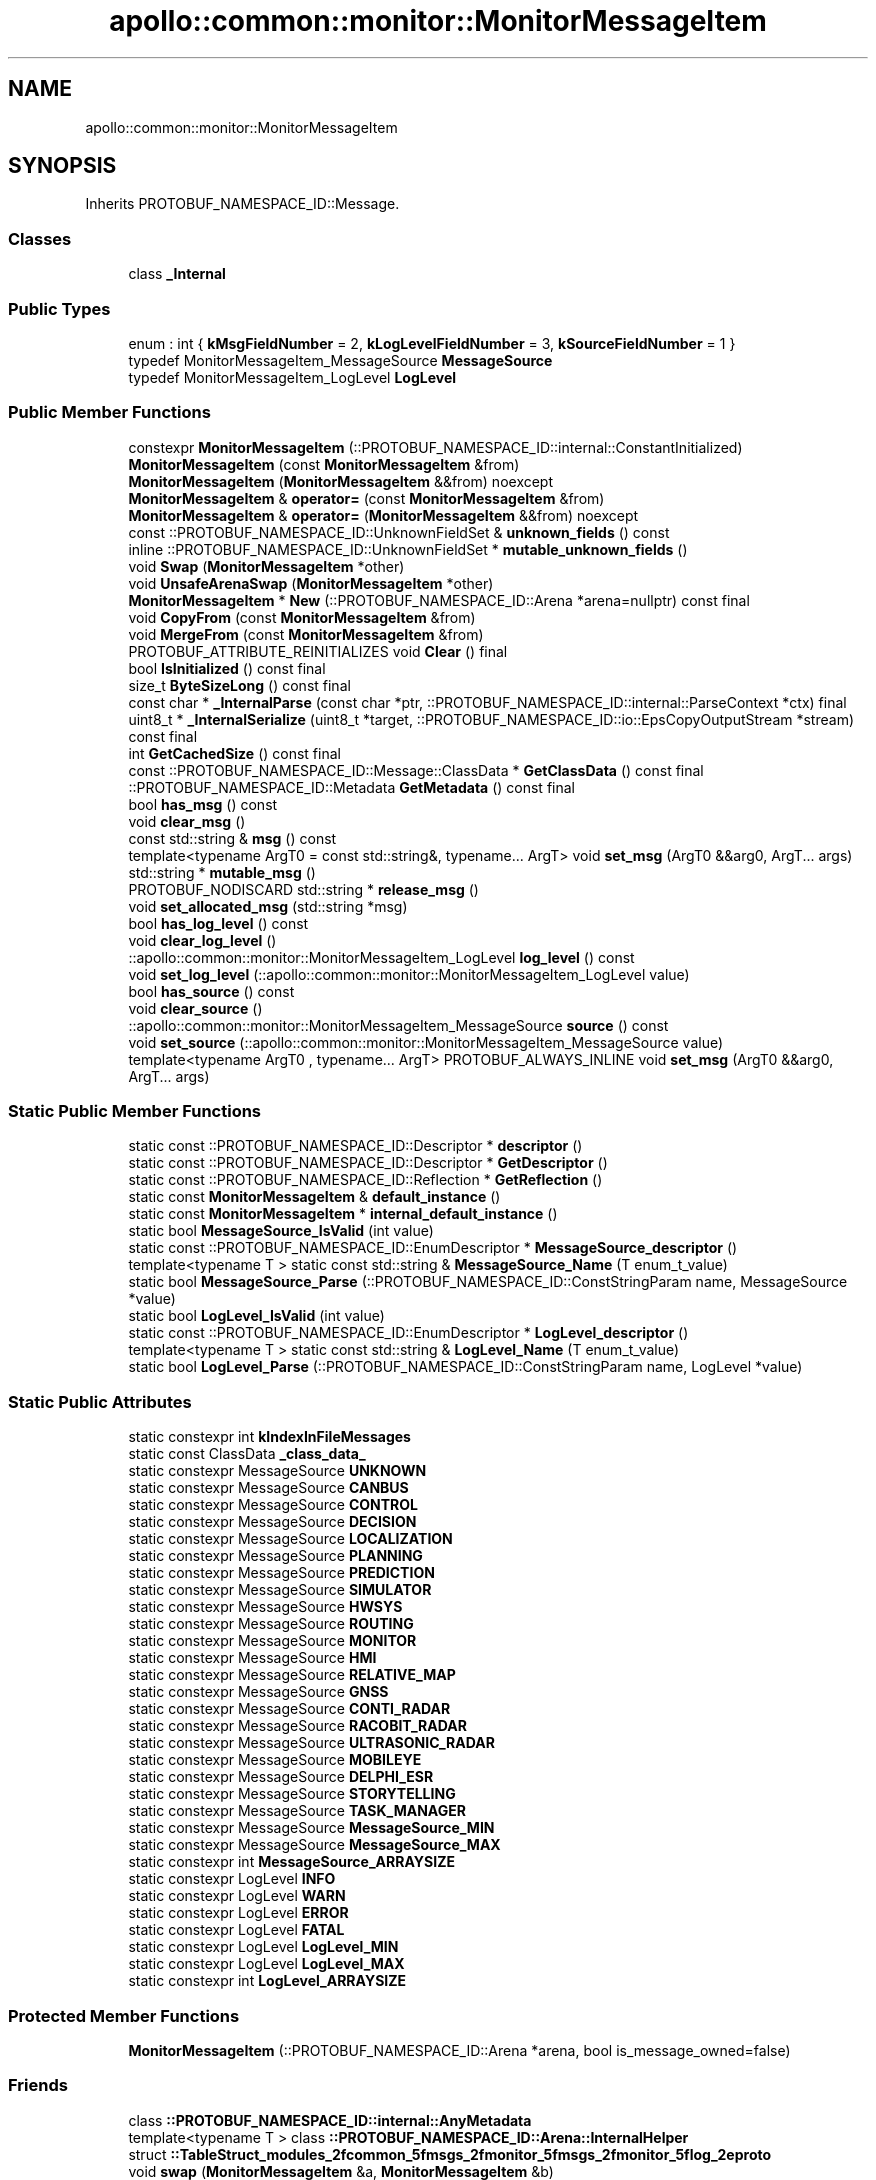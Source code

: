 .TH "apollo::common::monitor::MonitorMessageItem" 3 "Sun Sep 3 2023" "Version 8.0" "Cyber-Cmake" \" -*- nroff -*-
.ad l
.nh
.SH NAME
apollo::common::monitor::MonitorMessageItem
.SH SYNOPSIS
.br
.PP
.PP
Inherits PROTOBUF_NAMESPACE_ID::Message\&.
.SS "Classes"

.in +1c
.ti -1c
.RI "class \fB_Internal\fP"
.br
.in -1c
.SS "Public Types"

.in +1c
.ti -1c
.RI "enum : int { \fBkMsgFieldNumber\fP = 2, \fBkLogLevelFieldNumber\fP = 3, \fBkSourceFieldNumber\fP = 1 }"
.br
.ti -1c
.RI "typedef MonitorMessageItem_MessageSource \fBMessageSource\fP"
.br
.ti -1c
.RI "typedef MonitorMessageItem_LogLevel \fBLogLevel\fP"
.br
.in -1c
.SS "Public Member Functions"

.in +1c
.ti -1c
.RI "constexpr \fBMonitorMessageItem\fP (::PROTOBUF_NAMESPACE_ID::internal::ConstantInitialized)"
.br
.ti -1c
.RI "\fBMonitorMessageItem\fP (const \fBMonitorMessageItem\fP &from)"
.br
.ti -1c
.RI "\fBMonitorMessageItem\fP (\fBMonitorMessageItem\fP &&from) noexcept"
.br
.ti -1c
.RI "\fBMonitorMessageItem\fP & \fBoperator=\fP (const \fBMonitorMessageItem\fP &from)"
.br
.ti -1c
.RI "\fBMonitorMessageItem\fP & \fBoperator=\fP (\fBMonitorMessageItem\fP &&from) noexcept"
.br
.ti -1c
.RI "const ::PROTOBUF_NAMESPACE_ID::UnknownFieldSet & \fBunknown_fields\fP () const"
.br
.ti -1c
.RI "inline ::PROTOBUF_NAMESPACE_ID::UnknownFieldSet * \fBmutable_unknown_fields\fP ()"
.br
.ti -1c
.RI "void \fBSwap\fP (\fBMonitorMessageItem\fP *other)"
.br
.ti -1c
.RI "void \fBUnsafeArenaSwap\fP (\fBMonitorMessageItem\fP *other)"
.br
.ti -1c
.RI "\fBMonitorMessageItem\fP * \fBNew\fP (::PROTOBUF_NAMESPACE_ID::Arena *arena=nullptr) const final"
.br
.ti -1c
.RI "void \fBCopyFrom\fP (const \fBMonitorMessageItem\fP &from)"
.br
.ti -1c
.RI "void \fBMergeFrom\fP (const \fBMonitorMessageItem\fP &from)"
.br
.ti -1c
.RI "PROTOBUF_ATTRIBUTE_REINITIALIZES void \fBClear\fP () final"
.br
.ti -1c
.RI "bool \fBIsInitialized\fP () const final"
.br
.ti -1c
.RI "size_t \fBByteSizeLong\fP () const final"
.br
.ti -1c
.RI "const char * \fB_InternalParse\fP (const char *ptr, ::PROTOBUF_NAMESPACE_ID::internal::ParseContext *ctx) final"
.br
.ti -1c
.RI "uint8_t * \fB_InternalSerialize\fP (uint8_t *target, ::PROTOBUF_NAMESPACE_ID::io::EpsCopyOutputStream *stream) const final"
.br
.ti -1c
.RI "int \fBGetCachedSize\fP () const final"
.br
.ti -1c
.RI "const ::PROTOBUF_NAMESPACE_ID::Message::ClassData * \fBGetClassData\fP () const final"
.br
.ti -1c
.RI "::PROTOBUF_NAMESPACE_ID::Metadata \fBGetMetadata\fP () const final"
.br
.ti -1c
.RI "bool \fBhas_msg\fP () const"
.br
.ti -1c
.RI "void \fBclear_msg\fP ()"
.br
.ti -1c
.RI "const std::string & \fBmsg\fP () const"
.br
.ti -1c
.RI "template<typename ArgT0  = const std::string&, typename\&.\&.\&. ArgT> void \fBset_msg\fP (ArgT0 &&arg0, ArgT\&.\&.\&. args)"
.br
.ti -1c
.RI "std::string * \fBmutable_msg\fP ()"
.br
.ti -1c
.RI "PROTOBUF_NODISCARD std::string * \fBrelease_msg\fP ()"
.br
.ti -1c
.RI "void \fBset_allocated_msg\fP (std::string *msg)"
.br
.ti -1c
.RI "bool \fBhas_log_level\fP () const"
.br
.ti -1c
.RI "void \fBclear_log_level\fP ()"
.br
.ti -1c
.RI "::apollo::common::monitor::MonitorMessageItem_LogLevel \fBlog_level\fP () const"
.br
.ti -1c
.RI "void \fBset_log_level\fP (::apollo::common::monitor::MonitorMessageItem_LogLevel value)"
.br
.ti -1c
.RI "bool \fBhas_source\fP () const"
.br
.ti -1c
.RI "void \fBclear_source\fP ()"
.br
.ti -1c
.RI "::apollo::common::monitor::MonitorMessageItem_MessageSource \fBsource\fP () const"
.br
.ti -1c
.RI "void \fBset_source\fP (::apollo::common::monitor::MonitorMessageItem_MessageSource value)"
.br
.ti -1c
.RI "template<typename ArgT0 , typename\&.\&.\&. ArgT> PROTOBUF_ALWAYS_INLINE void \fBset_msg\fP (ArgT0 &&arg0, ArgT\&.\&.\&. args)"
.br
.in -1c
.SS "Static Public Member Functions"

.in +1c
.ti -1c
.RI "static const ::PROTOBUF_NAMESPACE_ID::Descriptor * \fBdescriptor\fP ()"
.br
.ti -1c
.RI "static const ::PROTOBUF_NAMESPACE_ID::Descriptor * \fBGetDescriptor\fP ()"
.br
.ti -1c
.RI "static const ::PROTOBUF_NAMESPACE_ID::Reflection * \fBGetReflection\fP ()"
.br
.ti -1c
.RI "static const \fBMonitorMessageItem\fP & \fBdefault_instance\fP ()"
.br
.ti -1c
.RI "static const \fBMonitorMessageItem\fP * \fBinternal_default_instance\fP ()"
.br
.ti -1c
.RI "static bool \fBMessageSource_IsValid\fP (int value)"
.br
.ti -1c
.RI "static const ::PROTOBUF_NAMESPACE_ID::EnumDescriptor * \fBMessageSource_descriptor\fP ()"
.br
.ti -1c
.RI "template<typename T > static const std::string & \fBMessageSource_Name\fP (T enum_t_value)"
.br
.ti -1c
.RI "static bool \fBMessageSource_Parse\fP (::PROTOBUF_NAMESPACE_ID::ConstStringParam name, MessageSource *value)"
.br
.ti -1c
.RI "static bool \fBLogLevel_IsValid\fP (int value)"
.br
.ti -1c
.RI "static const ::PROTOBUF_NAMESPACE_ID::EnumDescriptor * \fBLogLevel_descriptor\fP ()"
.br
.ti -1c
.RI "template<typename T > static const std::string & \fBLogLevel_Name\fP (T enum_t_value)"
.br
.ti -1c
.RI "static bool \fBLogLevel_Parse\fP (::PROTOBUF_NAMESPACE_ID::ConstStringParam name, LogLevel *value)"
.br
.in -1c
.SS "Static Public Attributes"

.in +1c
.ti -1c
.RI "static constexpr int \fBkIndexInFileMessages\fP"
.br
.ti -1c
.RI "static const ClassData \fB_class_data_\fP"
.br
.ti -1c
.RI "static constexpr MessageSource \fBUNKNOWN\fP"
.br
.ti -1c
.RI "static constexpr MessageSource \fBCANBUS\fP"
.br
.ti -1c
.RI "static constexpr MessageSource \fBCONTROL\fP"
.br
.ti -1c
.RI "static constexpr MessageSource \fBDECISION\fP"
.br
.ti -1c
.RI "static constexpr MessageSource \fBLOCALIZATION\fP"
.br
.ti -1c
.RI "static constexpr MessageSource \fBPLANNING\fP"
.br
.ti -1c
.RI "static constexpr MessageSource \fBPREDICTION\fP"
.br
.ti -1c
.RI "static constexpr MessageSource \fBSIMULATOR\fP"
.br
.ti -1c
.RI "static constexpr MessageSource \fBHWSYS\fP"
.br
.ti -1c
.RI "static constexpr MessageSource \fBROUTING\fP"
.br
.ti -1c
.RI "static constexpr MessageSource \fBMONITOR\fP"
.br
.ti -1c
.RI "static constexpr MessageSource \fBHMI\fP"
.br
.ti -1c
.RI "static constexpr MessageSource \fBRELATIVE_MAP\fP"
.br
.ti -1c
.RI "static constexpr MessageSource \fBGNSS\fP"
.br
.ti -1c
.RI "static constexpr MessageSource \fBCONTI_RADAR\fP"
.br
.ti -1c
.RI "static constexpr MessageSource \fBRACOBIT_RADAR\fP"
.br
.ti -1c
.RI "static constexpr MessageSource \fBULTRASONIC_RADAR\fP"
.br
.ti -1c
.RI "static constexpr MessageSource \fBMOBILEYE\fP"
.br
.ti -1c
.RI "static constexpr MessageSource \fBDELPHI_ESR\fP"
.br
.ti -1c
.RI "static constexpr MessageSource \fBSTORYTELLING\fP"
.br
.ti -1c
.RI "static constexpr MessageSource \fBTASK_MANAGER\fP"
.br
.ti -1c
.RI "static constexpr MessageSource \fBMessageSource_MIN\fP"
.br
.ti -1c
.RI "static constexpr MessageSource \fBMessageSource_MAX\fP"
.br
.ti -1c
.RI "static constexpr int \fBMessageSource_ARRAYSIZE\fP"
.br
.ti -1c
.RI "static constexpr LogLevel \fBINFO\fP"
.br
.ti -1c
.RI "static constexpr LogLevel \fBWARN\fP"
.br
.ti -1c
.RI "static constexpr LogLevel \fBERROR\fP"
.br
.ti -1c
.RI "static constexpr LogLevel \fBFATAL\fP"
.br
.ti -1c
.RI "static constexpr LogLevel \fBLogLevel_MIN\fP"
.br
.ti -1c
.RI "static constexpr LogLevel \fBLogLevel_MAX\fP"
.br
.ti -1c
.RI "static constexpr int \fBLogLevel_ARRAYSIZE\fP"
.br
.in -1c
.SS "Protected Member Functions"

.in +1c
.ti -1c
.RI "\fBMonitorMessageItem\fP (::PROTOBUF_NAMESPACE_ID::Arena *arena, bool is_message_owned=false)"
.br
.in -1c
.SS "Friends"

.in +1c
.ti -1c
.RI "class \fB::PROTOBUF_NAMESPACE_ID::internal::AnyMetadata\fP"
.br
.ti -1c
.RI "template<typename T > class \fB::PROTOBUF_NAMESPACE_ID::Arena::InternalHelper\fP"
.br
.ti -1c
.RI "struct \fB::TableStruct_modules_2fcommon_5fmsgs_2fmonitor_5fmsgs_2fmonitor_5flog_2eproto\fP"
.br
.ti -1c
.RI "void \fBswap\fP (\fBMonitorMessageItem\fP &a, \fBMonitorMessageItem\fP &b)"
.br
.in -1c
.SH "Member Data Documentation"
.PP 
.SS "const ::PROTOBUF_NAMESPACE_ID::Message::ClassData apollo::common::monitor::MonitorMessageItem::_class_data_\fC [static]\fP"
\fBInitial value:\fP
.PP
.nf
= {
    ::PROTOBUF_NAMESPACE_ID::Message::CopyWithSizeCheck,
    MonitorMessageItem::MergeImpl
}
.fi
.SS "constexpr MonitorMessageItem_MessageSource apollo::common::monitor::MonitorMessageItem::CANBUS\fC [static]\fP, \fC [constexpr]\fP"
\fBInitial value:\fP
.PP
.nf
=
    MonitorMessageItem_MessageSource_CANBUS
.fi
.SS "constexpr MonitorMessageItem_MessageSource apollo::common::monitor::MonitorMessageItem::CONTI_RADAR\fC [static]\fP, \fC [constexpr]\fP"
\fBInitial value:\fP
.PP
.nf
=
    MonitorMessageItem_MessageSource_CONTI_RADAR
.fi
.SS "constexpr MonitorMessageItem_MessageSource apollo::common::monitor::MonitorMessageItem::CONTROL\fC [static]\fP, \fC [constexpr]\fP"
\fBInitial value:\fP
.PP
.nf
=
    MonitorMessageItem_MessageSource_CONTROL
.fi
.SS "constexpr MonitorMessageItem_MessageSource apollo::common::monitor::MonitorMessageItem::DECISION\fC [static]\fP, \fC [constexpr]\fP"
\fBInitial value:\fP
.PP
.nf
=
    MonitorMessageItem_MessageSource_DECISION
.fi
.SS "constexpr MonitorMessageItem_MessageSource apollo::common::monitor::MonitorMessageItem::DELPHI_ESR\fC [static]\fP, \fC [constexpr]\fP"
\fBInitial value:\fP
.PP
.nf
=
    MonitorMessageItem_MessageSource_DELPHI_ESR
.fi
.SS "constexpr MonitorMessageItem_LogLevel apollo::common::monitor::MonitorMessageItem::ERROR\fC [static]\fP, \fC [constexpr]\fP"
\fBInitial value:\fP
.PP
.nf
=
    MonitorMessageItem_LogLevel_ERROR
.fi
.SS "constexpr MonitorMessageItem_LogLevel apollo::common::monitor::MonitorMessageItem::FATAL\fC [static]\fP, \fC [constexpr]\fP"
\fBInitial value:\fP
.PP
.nf
=
    MonitorMessageItem_LogLevel_FATAL
.fi
.SS "constexpr MonitorMessageItem_MessageSource apollo::common::monitor::MonitorMessageItem::GNSS\fC [static]\fP, \fC [constexpr]\fP"
\fBInitial value:\fP
.PP
.nf
=
    MonitorMessageItem_MessageSource_GNSS
.fi
.SS "constexpr MonitorMessageItem_MessageSource apollo::common::monitor::MonitorMessageItem::HMI\fC [static]\fP, \fC [constexpr]\fP"
\fBInitial value:\fP
.PP
.nf
=
    MonitorMessageItem_MessageSource_HMI
.fi
.SS "constexpr MonitorMessageItem_MessageSource apollo::common::monitor::MonitorMessageItem::HWSYS\fC [static]\fP, \fC [constexpr]\fP"
\fBInitial value:\fP
.PP
.nf
=
    MonitorMessageItem_MessageSource_HWSYS
.fi
.SS "constexpr MonitorMessageItem_LogLevel apollo::common::monitor::MonitorMessageItem::INFO\fC [static]\fP, \fC [constexpr]\fP"
\fBInitial value:\fP
.PP
.nf
=
    MonitorMessageItem_LogLevel_INFO
.fi
.SS "constexpr int apollo::common::monitor::MonitorMessageItem::kIndexInFileMessages\fC [static]\fP, \fC [constexpr]\fP"
\fBInitial value:\fP
.PP
.nf
=
    0
.fi
.SS "constexpr MonitorMessageItem_MessageSource apollo::common::monitor::MonitorMessageItem::LOCALIZATION\fC [static]\fP, \fC [constexpr]\fP"
\fBInitial value:\fP
.PP
.nf
=
    MonitorMessageItem_MessageSource_LOCALIZATION
.fi
.SS "constexpr int apollo::common::monitor::MonitorMessageItem::LogLevel_ARRAYSIZE\fC [static]\fP, \fC [constexpr]\fP"
\fBInitial value:\fP
.PP
.nf
=
    MonitorMessageItem_LogLevel_LogLevel_ARRAYSIZE
.fi
.SS "constexpr MonitorMessageItem_LogLevel apollo::common::monitor::MonitorMessageItem::LogLevel_MAX\fC [static]\fP, \fC [constexpr]\fP"
\fBInitial value:\fP
.PP
.nf
=
    MonitorMessageItem_LogLevel_LogLevel_MAX
.fi
.SS "constexpr MonitorMessageItem_LogLevel apollo::common::monitor::MonitorMessageItem::LogLevel_MIN\fC [static]\fP, \fC [constexpr]\fP"
\fBInitial value:\fP
.PP
.nf
=
    MonitorMessageItem_LogLevel_LogLevel_MIN
.fi
.SS "constexpr int apollo::common::monitor::MonitorMessageItem::MessageSource_ARRAYSIZE\fC [static]\fP, \fC [constexpr]\fP"
\fBInitial value:\fP
.PP
.nf
=
    MonitorMessageItem_MessageSource_MessageSource_ARRAYSIZE
.fi
.SS "constexpr MonitorMessageItem_MessageSource apollo::common::monitor::MonitorMessageItem::MessageSource_MAX\fC [static]\fP, \fC [constexpr]\fP"
\fBInitial value:\fP
.PP
.nf
=
    MonitorMessageItem_MessageSource_MessageSource_MAX
.fi
.SS "constexpr MonitorMessageItem_MessageSource apollo::common::monitor::MonitorMessageItem::MessageSource_MIN\fC [static]\fP, \fC [constexpr]\fP"
\fBInitial value:\fP
.PP
.nf
=
    MonitorMessageItem_MessageSource_MessageSource_MIN
.fi
.SS "constexpr MonitorMessageItem_MessageSource apollo::common::monitor::MonitorMessageItem::MOBILEYE\fC [static]\fP, \fC [constexpr]\fP"
\fBInitial value:\fP
.PP
.nf
=
    MonitorMessageItem_MessageSource_MOBILEYE
.fi
.SS "constexpr MonitorMessageItem_MessageSource apollo::common::monitor::MonitorMessageItem::MONITOR\fC [static]\fP, \fC [constexpr]\fP"
\fBInitial value:\fP
.PP
.nf
=
    MonitorMessageItem_MessageSource_MONITOR
.fi
.SS "constexpr MonitorMessageItem_MessageSource apollo::common::monitor::MonitorMessageItem::PLANNING\fC [static]\fP, \fC [constexpr]\fP"
\fBInitial value:\fP
.PP
.nf
=
    MonitorMessageItem_MessageSource_PLANNING
.fi
.SS "constexpr MonitorMessageItem_MessageSource apollo::common::monitor::MonitorMessageItem::PREDICTION\fC [static]\fP, \fC [constexpr]\fP"
\fBInitial value:\fP
.PP
.nf
=
    MonitorMessageItem_MessageSource_PREDICTION
.fi
.SS "constexpr MonitorMessageItem_MessageSource apollo::common::monitor::MonitorMessageItem::RACOBIT_RADAR\fC [static]\fP, \fC [constexpr]\fP"
\fBInitial value:\fP
.PP
.nf
=
    MonitorMessageItem_MessageSource_RACOBIT_RADAR
.fi
.SS "constexpr MonitorMessageItem_MessageSource apollo::common::monitor::MonitorMessageItem::RELATIVE_MAP\fC [static]\fP, \fC [constexpr]\fP"
\fBInitial value:\fP
.PP
.nf
=
    MonitorMessageItem_MessageSource_RELATIVE_MAP
.fi
.SS "constexpr MonitorMessageItem_MessageSource apollo::common::monitor::MonitorMessageItem::ROUTING\fC [static]\fP, \fC [constexpr]\fP"
\fBInitial value:\fP
.PP
.nf
=
    MonitorMessageItem_MessageSource_ROUTING
.fi
.SS "constexpr MonitorMessageItem_MessageSource apollo::common::monitor::MonitorMessageItem::SIMULATOR\fC [static]\fP, \fC [constexpr]\fP"
\fBInitial value:\fP
.PP
.nf
=
    MonitorMessageItem_MessageSource_SIMULATOR
.fi
.SS "constexpr MonitorMessageItem_MessageSource apollo::common::monitor::MonitorMessageItem::STORYTELLING\fC [static]\fP, \fC [constexpr]\fP"
\fBInitial value:\fP
.PP
.nf
=
    MonitorMessageItem_MessageSource_STORYTELLING
.fi
.SS "constexpr MonitorMessageItem_MessageSource apollo::common::monitor::MonitorMessageItem::TASK_MANAGER\fC [static]\fP, \fC [constexpr]\fP"
\fBInitial value:\fP
.PP
.nf
=
    MonitorMessageItem_MessageSource_TASK_MANAGER
.fi
.SS "constexpr MonitorMessageItem_MessageSource apollo::common::monitor::MonitorMessageItem::ULTRASONIC_RADAR\fC [static]\fP, \fC [constexpr]\fP"
\fBInitial value:\fP
.PP
.nf
=
    MonitorMessageItem_MessageSource_ULTRASONIC_RADAR
.fi
.SS "constexpr MonitorMessageItem_MessageSource apollo::common::monitor::MonitorMessageItem::UNKNOWN\fC [static]\fP, \fC [constexpr]\fP"
\fBInitial value:\fP
.PP
.nf
=
    MonitorMessageItem_MessageSource_UNKNOWN
.fi
.SS "constexpr MonitorMessageItem_LogLevel apollo::common::monitor::MonitorMessageItem::WARN\fC [static]\fP, \fC [constexpr]\fP"
\fBInitial value:\fP
.PP
.nf
=
    MonitorMessageItem_LogLevel_WARN
.fi


.SH "Author"
.PP 
Generated automatically by Doxygen for Cyber-Cmake from the source code\&.
